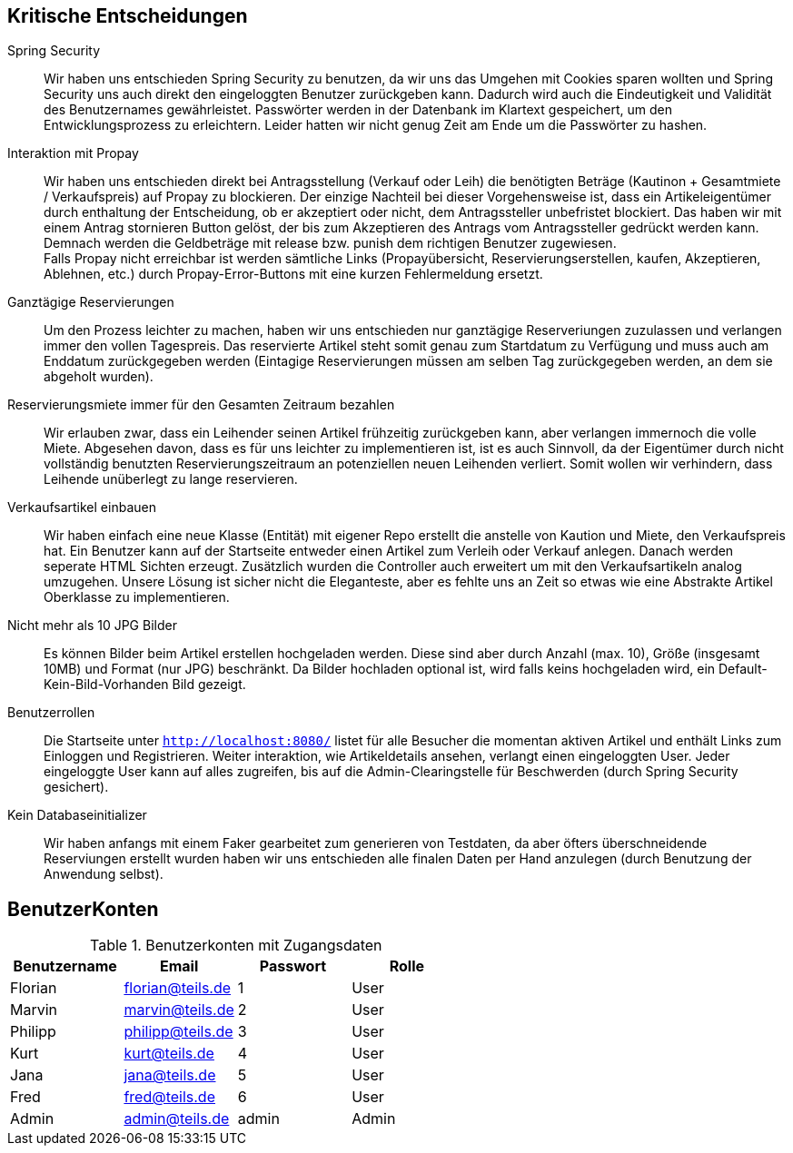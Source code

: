 == Kritische Entscheidungen

Spring Security::
Wir haben uns entschieden Spring Security zu benutzen, da wir uns das Umgehen mit Cookies sparen wollten und Spring Security uns auch direkt den eingeloggten Benutzer zurückgeben kann. Dadurch wird auch die Eindeutigkeit und Validität des Benutzernames gewährleistet. Passwörter werden in der Datenbank im Klartext gespeichert, um den Entwicklungsprozess zu erleichtern. Leider hatten wir nicht genug Zeit am Ende um die Passwörter zu hashen.

Interaktion mit Propay::
Wir haben uns entschieden direkt bei Antragsstellung (Verkauf oder Leih) die benötigten Beträge (Kautinon + Gesamtmiete / Verkaufspreis) auf Propay zu blockieren. Der einzige Nachteil bei dieser Vorgehensweise ist, dass ein Artikeleigentümer durch enthaltung der Entscheidung, ob er akzeptiert oder nicht, dem Antragssteller unbefristet blockiert. Das haben wir mit einem Antrag stornieren Button gelöst, der bis zum Akzeptieren des Antrags vom Antragssteller gedrückt werden kann. Demnach werden die Geldbeträge mit release bzw. punish dem richtigen Benutzer zugewiesen. +
Falls Propay nicht erreichbar ist werden sämtliche Links (Propayübersicht, Reservierungserstellen, kaufen, Akzeptieren, Ablehnen, etc.) durch Propay-Error-Buttons mit eine kurzen Fehlermeldung ersetzt.

Ganztägige Reservierungen::
Um den Prozess leichter zu machen, haben wir uns entschieden nur ganztägige Reserveriungen zuzulassen und verlangen immer den vollen Tagespreis. Das reservierte Artikel steht somit genau zum Startdatum zu Verfügung und muss auch am Enddatum zurückgegeben werden (Eintagige Reservierungen müssen am selben Tag zurückgegeben werden, an dem sie abgeholt wurden).

Reservierungsmiete immer für den Gesamten Zeitraum bezahlen::
Wir erlauben zwar, dass ein Leihender seinen Artikel frühzeitig zurückgeben kann, aber verlangen immernoch die volle Miete. Abgesehen davon, dass es für uns leichter zu implementieren ist, ist es auch Sinnvoll, da der Eigentümer durch nicht vollständig benutzten Reservierungszeitraum an potenziellen neuen Leihenden verliert. Somit wollen wir verhindern, dass Leihende unüberlegt zu lange reservieren.

Verkaufsartikel einbauen::
Wir haben einfach eine neue Klasse (Entität) mit eigener Repo erstellt die anstelle von Kaution und Miete, den Verkaufspreis hat. Ein Benutzer kann auf der Startseite entweder einen Artikel zum Verleih oder Verkauf anlegen. Danach werden seperate HTML Sichten erzeugt. Zusätzlich wurden die Controller auch erweitert um mit den Verkaufsartikeln analog umzugehen. Unsere Lösung ist sicher nicht die Eleganteste, aber es fehlte uns an Zeit so etwas wie eine Abstrakte Artikel Oberklasse zu implementieren. 


Nicht mehr als 10 JPG Bilder::
Es können Bilder beim Artikel erstellen hochgeladen werden. Diese sind aber durch Anzahl (max. 10), Größe (insgesamt 10MB) und Format (nur JPG) beschränkt. Da Bilder hochladen optional ist, wird falls keins hochgeladen wird, ein Default-Kein-Bild-Vorhanden Bild gezeigt. 

Benutzerrollen::
Die Startseite unter `http://localhost:8080/` listet für alle Besucher die momentan aktiven Artikel und enthält Links zum Einloggen und Registrieren. Weiter interaktion, wie Artikeldetails ansehen, verlangt einen eingeloggten User. Jeder eingeloggte User kann auf alles zugreifen, bis auf die Admin-Clearingstelle für Beschwerden (durch Spring Security gesichert).

Kein Databaseinitializer::
Wir haben anfangs mit einem Faker gearbeitet zum generieren von Testdaten, da aber öfters überschneidende Reserviungen erstellt wurden haben wir uns entschieden alle finalen Daten per Hand anzulegen (durch Benutzung der Anwendung selbst).


== BenutzerKonten

.Benutzerkonten mit Zugangsdaten
[width="100%",options="header,footer"]
|====================

|Benutzername| Email| Passwort| Rolle

|Florian  |florian@teils.de  |1  |User  
|Marvin  |marvin@teils.de  |2  |User    
|Philipp  |philipp@teils.de  |3  |User    
|Kurt  |kurt@teils.de  |4  |User    
|Jana  |jana@teils.de  |5  |User    
|Fred  |fred@teils.de  |6  |User    
|Admin  |admin@teils.de  |admin  |Admin
|====================
